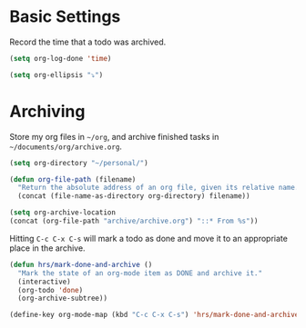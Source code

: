 * Basic Settings
  Record the time that a todo was archived.

  #+BEGIN_SRC emacs-lisp
   (setq org-log-done 'time)
  #+END_SRC

  #+BEGIN_SRC emacs-lisp
    (setq org-ellipsis "⤵")
  #+END_SRC

* Archiving
  Store my org files in =~/org=, and archive finished tasks in
  =~/documents/org/archive.org=.

  #+BEGIN_SRC emacs-lisp
    (setq org-directory "~/personal/")

    (defun org-file-path (filename)
      "Return the absolute address of an org file, given its relative name."
      (concat (file-name-as-directory org-directory) filename))

    (setq org-archive-location
    (concat (org-file-path "archive/archive.org") "::* From %s"))
  #+END_SRC

  Hitting =C-c C-x C-s= will mark a todo as done and move it to an appropriate
  place in the archive.

  #+BEGIN_SRC emacs-lisp
    (defun hrs/mark-done-and-archive ()
      "Mark the state of an org-mode item as DONE and archive it."
      (interactive)
      (org-todo 'done)
      (org-archive-subtree))

    (define-key org-mode-map (kbd "C-c C-x C-s") 'hrs/mark-done-and-archive)
  #+END_SRC
